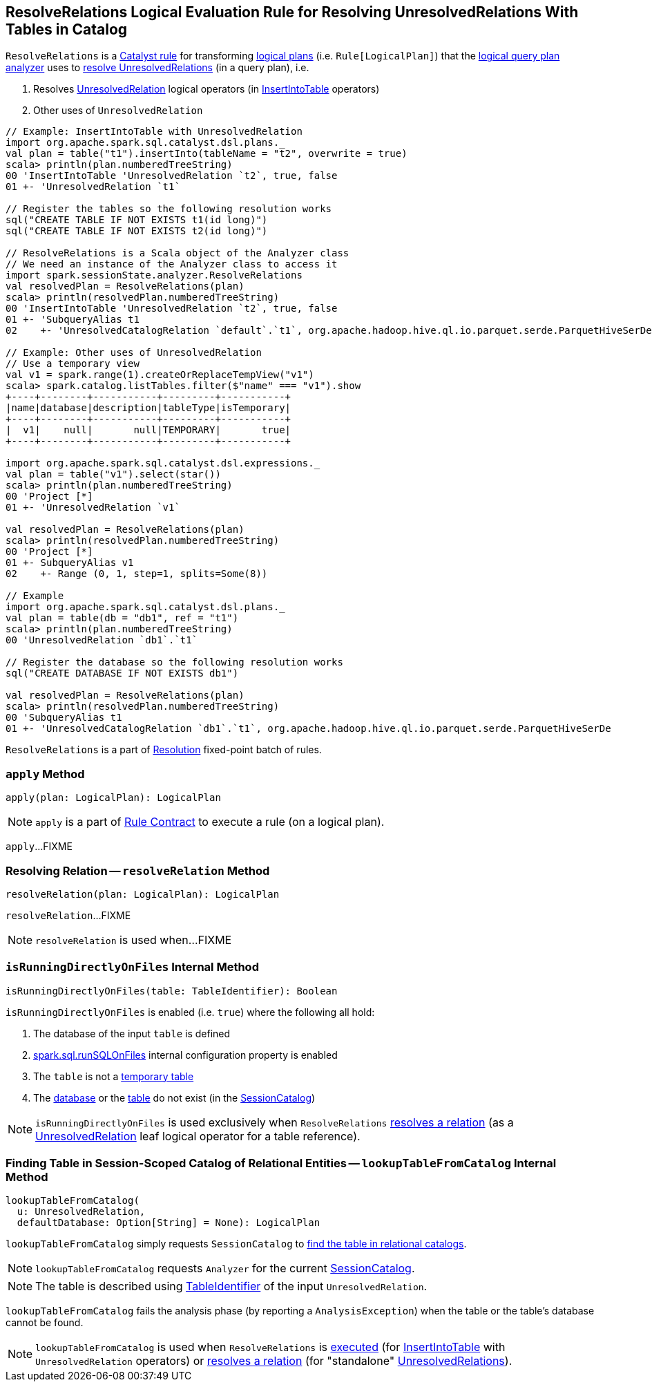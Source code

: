 == [[ResolveRelations]] ResolveRelations Logical Evaluation Rule for Resolving UnresolvedRelations With Tables in Catalog

`ResolveRelations` is a link:spark-sql-catalyst-Rule.adoc[Catalyst rule] for transforming link:spark-sql-LogicalPlan.adoc[logical plans] (i.e. `Rule[LogicalPlan]`) that the link:spark-sql-Analyzer.adoc#ResolveRelations[logical query plan analyzer] uses to <<apply, resolve UnresolvedRelations>> (in a query plan), i.e.

1. Resolves link:spark-sql-LogicalPlan-UnresolvedRelation.adoc[UnresolvedRelation] logical operators (in link:spark-sql-LogicalPlan-InsertIntoTable.adoc[InsertIntoTable] operators)

1. Other uses of `UnresolvedRelation`

[source, scala]
----
// Example: InsertIntoTable with UnresolvedRelation
import org.apache.spark.sql.catalyst.dsl.plans._
val plan = table("t1").insertInto(tableName = "t2", overwrite = true)
scala> println(plan.numberedTreeString)
00 'InsertIntoTable 'UnresolvedRelation `t2`, true, false
01 +- 'UnresolvedRelation `t1`

// Register the tables so the following resolution works
sql("CREATE TABLE IF NOT EXISTS t1(id long)")
sql("CREATE TABLE IF NOT EXISTS t2(id long)")

// ResolveRelations is a Scala object of the Analyzer class
// We need an instance of the Analyzer class to access it
import spark.sessionState.analyzer.ResolveRelations
val resolvedPlan = ResolveRelations(plan)
scala> println(resolvedPlan.numberedTreeString)
00 'InsertIntoTable 'UnresolvedRelation `t2`, true, false
01 +- 'SubqueryAlias t1
02    +- 'UnresolvedCatalogRelation `default`.`t1`, org.apache.hadoop.hive.ql.io.parquet.serde.ParquetHiveSerDe

// Example: Other uses of UnresolvedRelation
// Use a temporary view
val v1 = spark.range(1).createOrReplaceTempView("v1")
scala> spark.catalog.listTables.filter($"name" === "v1").show
+----+--------+-----------+---------+-----------+
|name|database|description|tableType|isTemporary|
+----+--------+-----------+---------+-----------+
|  v1|    null|       null|TEMPORARY|       true|
+----+--------+-----------+---------+-----------+

import org.apache.spark.sql.catalyst.dsl.expressions._
val plan = table("v1").select(star())
scala> println(plan.numberedTreeString)
00 'Project [*]
01 +- 'UnresolvedRelation `v1`

val resolvedPlan = ResolveRelations(plan)
scala> println(resolvedPlan.numberedTreeString)
00 'Project [*]
01 +- SubqueryAlias v1
02    +- Range (0, 1, step=1, splits=Some(8))

// Example
import org.apache.spark.sql.catalyst.dsl.plans._
val plan = table(db = "db1", ref = "t1")
scala> println(plan.numberedTreeString)
00 'UnresolvedRelation `db1`.`t1`

// Register the database so the following resolution works
sql("CREATE DATABASE IF NOT EXISTS db1")

val resolvedPlan = ResolveRelations(plan)
scala> println(resolvedPlan.numberedTreeString)
00 'SubqueryAlias t1
01 +- 'UnresolvedCatalogRelation `db1`.`t1`, org.apache.hadoop.hive.ql.io.parquet.serde.ParquetHiveSerDe
----

`ResolveRelations` is a part of link:spark-sql-Analyzer.adoc#Resolution[Resolution] fixed-point batch of rules.

=== [[apply]] `apply` Method

[source, scala]
----
apply(plan: LogicalPlan): LogicalPlan
----

NOTE: `apply` is a part of link:spark-sql-catalyst-Rule.adoc#apply[Rule Contract] to execute a rule (on a logical plan).

`apply`...FIXME

=== [[resolveRelation]] Resolving Relation -- `resolveRelation` Method

[source, scala]
----
resolveRelation(plan: LogicalPlan): LogicalPlan
----

`resolveRelation`...FIXME

NOTE: `resolveRelation` is used when...FIXME

=== [[isRunningDirectlyOnFiles]] `isRunningDirectlyOnFiles` Internal Method

[source, scala]
----
isRunningDirectlyOnFiles(table: TableIdentifier): Boolean
----

`isRunningDirectlyOnFiles` is enabled (i.e. `true`) where the following all hold:

1. The database of the input `table` is defined

1. link:spark-sql-SQLConf.adoc#spark.sql.runSQLOnFiles[spark.sql.runSQLOnFiles] internal configuration property is enabled

1. The `table` is not a link:spark-sql-SessionCatalog.adoc#isTemporaryTable[temporary table]

1. The link:spark-sql-SessionCatalog.adoc#databaseExists[database] or the link:spark-sql-SessionCatalog.adoc#tableExists[table] do not exist (in the link:spark-sql-Analyzer.adoc#catalog[SessionCatalog])

NOTE: `isRunningDirectlyOnFiles` is used exclusively when `ResolveRelations` <<resolveRelation, resolves a relation>> (as a link:spark-sql-LogicalPlan-UnresolvedRelation.adoc[UnresolvedRelation] leaf logical operator for a table reference).

=== [[lookupTableFromCatalog]] Finding Table in Session-Scoped Catalog of Relational Entities -- `lookupTableFromCatalog` Internal Method

[source, scala]
----
lookupTableFromCatalog(
  u: UnresolvedRelation,
  defaultDatabase: Option[String] = None): LogicalPlan
----

`lookupTableFromCatalog` simply requests `SessionCatalog` to link:spark-sql-SessionCatalog.adoc#lookupRelation[find the table in relational catalogs].

NOTE: `lookupTableFromCatalog` requests `Analyzer` for the current link:spark-sql-Analyzer.adoc#catalog[SessionCatalog].

NOTE: The table is described using link:spark-sql-LogicalPlan-UnresolvedRelation.adoc#tableIdentifier[TableIdentifier] of the input `UnresolvedRelation`.

`lookupTableFromCatalog` fails the analysis phase (by reporting a `AnalysisException`) when the table or the table's database cannot be found.

NOTE: `lookupTableFromCatalog` is used when `ResolveRelations` is <<apply, executed>> (for link:spark-sql-LogicalPlan-InsertIntoTable.adoc[InsertIntoTable] with `UnresolvedRelation` operators) or <<resolveRelation, resolves a relation>> (for "standalone" link:spark-sql-LogicalPlan-UnresolvedRelation.adoc[UnresolvedRelations]).
